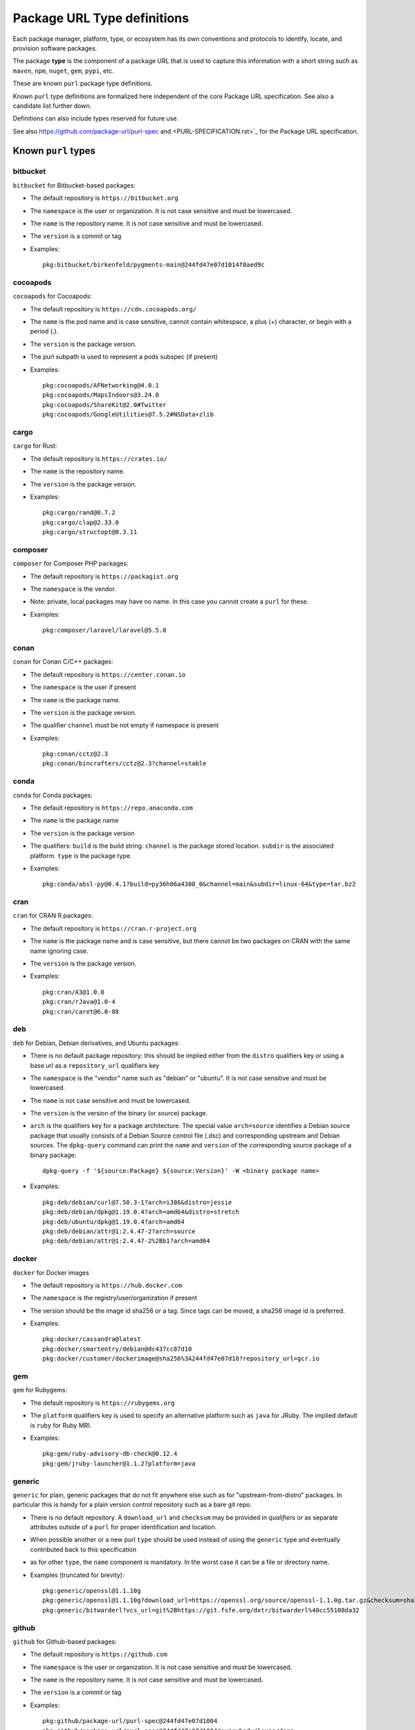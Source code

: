 Package URL Type definitions
============================

Each package manager, platform, type, or ecosystem has its own conventions and
protocols to identify, locate, and provision software packages.

The package **type** is the component of a package URL that is used to capture
this information with a short string such as ``maven``, ``npm``, ``nuget``, ``gem``,
``pypi``, etc.


These are known ``purl`` package type definitions.

Known ``purl`` type definitions are formalized here independent of the core
Package URL specification. See also a candidate list further down.

Definitions can also include types reserved for future use.

See also https://github.com/package-url/purl-spec and
<PURL-SPECIFICATION.rst>`_ for the Package URL specification.


Known ``purl`` types
~~~~~~~~~~~~~~~~~~~~

bitbucket
---------
``bitbucket`` for Bitbucket-based packages:

- The default repository is ``https://bitbucket.org``
- The ``namespace`` is the user or organization. It is not case sensitive and
  must be lowercased.
- The ``name`` is the repository name. It is not case sensitive and must be
  lowercased.
- The ``version`` is a commit or tag
- Examples::

      pkg:bitbucket/birkenfeld/pygments-main@244fd47e07d1014f0aed9c

cocoapods
---------
``cocoapods`` for Cocoapods:

- The default repository is ``https://cdn.cocoapods.org/``
- The ``name`` is the pod name and is case sensitive, cannot contain whitespace, a plus (+) character, or begin with a period (.).
- The ``version`` is the package version.
- The purl subpath is used to represent a pods subspec (if present)
- Examples::

      pkg:cocoapods/AFNetworking@4.0.1
      pkg:cocoapods/MapsIndoors@3.24.0
      pkg:cocoapods/ShareKit@2.0#Twitter
      pkg:cocoapods/GoogleUtilities@7.5.2#NSData+zlib

cargo
-----
``cargo`` for Rust:

- The default repository is ``https://crates.io/``
- The ``name`` is the repository name.
- The ``version`` is the package version.
- Examples::

      pkg:cargo/rand@0.7.2
      pkg:cargo/clap@2.33.0
      pkg:cargo/structopt@0.3.11

composer
--------
``composer`` for Composer PHP packages:

- The default repository is ``https://packagist.org``
- The ``namespace`` is the vendor.
- Note: private, local packages may have no name. In this case you cannot
  create a ``purl`` for these.
- Examples::

      pkg:composer/laravel/laravel@5.5.0

conan
-----
``conan`` for Conan C/C++ packages:

- The default repository is ``https://center.conan.io``
- The ``namespace`` is the user if present
- The ``name`` is the package name.
- The ``version`` is the package version.
- The qualifier ``channel`` must be not empty if namespace is present
- Examples::

      pkg:conan/cctz@2.3
      pkg:conan/bincrafters/cctz@2.3?channel=stable

conda
-----
``conda`` for Conda packages:

- The default repository is ``https://repo.anaconda.com``
- The ``name`` is the package name
- The ``version`` is the package version
- The qualifiers: ``build`` is the build string.
  ``channel`` is the package stored location.
  ``subdir`` is the associated platform.
  ``type`` is the package type.
- Examples::

      pkg:conda/absl-py@0.4.1?build=py36h06a4308_0&channel=main&subdir=linux-64&type=tar.bz2

cran
-----
``cran`` for CRAN R packages:

- The default repository is ``https://cran.r-project.org``
- The ``name`` is the package name and is case sensitive, but there cannot be two packages on CRAN with the same name ignoring case.
- The ``version`` is the package version.
- Examples::

      pkg:cran/A3@1.0.0
      pkg:cran/rJava@1.0-4
      pkg:cran/caret@6.0-88

deb
---
``deb`` for Debian, Debian derivatives, and Ubuntu packages:

- There is no default package repository: this should be implied either from
  the ``distro`` qualifiers key or using a base url as a ``repository_url``
  qualifiers key
- The ``namespace`` is the "vendor" name such as "debian" or "ubuntu".
  It is not case sensitive and must be lowercased.
- The ``name`` is not case sensitive and must be lowercased.
- The ``version`` is the version of the binary (or source) package.
- ``arch`` is the qualifiers key for a package architecture. The special value
  ``arch=source`` identifies a Debian source package that usually consists of a
  Debian Source control file (.dsc) and corresponding upstream and Debian
  sources. The ``dpkg-query`` command can print the ``name`` and ``version`` of
  the corresponding source package of a binary package::

    dpkg-query -f '${source:Package} ${source:Version}' -W <binary package name>

- Examples::

      pkg:deb/debian/curl@7.50.3-1?arch=i386&distro=jessie
      pkg:deb/debian/dpkg@1.19.0.4?arch=amd64&distro=stretch
      pkg:deb/ubuntu/dpkg@1.19.0.4?arch=amd64
      pkg:deb/debian/attr@1:2.4.47-2?arch=source
      pkg:deb/debian/attr@1:2.4.47-2%2Bb1?arch=amd64

docker
------
``docker`` for Docker images

- The default repository is ``https://hub.docker.com``
- The ``namespace`` is the registry/user/organization if present
- The version should be the image id sha256 or a tag. Since tags can be moved,
  a sha256 image id is preferred.
- Examples::

      pkg:docker/cassandra@latest
      pkg:docker/smartentry/debian@dc437cc87d10
      pkg:docker/customer/dockerimage@sha256%3A244fd47e07d10?repository_url=gcr.io

gem
---
``gem`` for Rubygems:

- The default repository is ``https://rubygems.org``
- The ``platform`` qualifiers key is used to specify an alternative platform
  such as ``java`` for JRuby. The implied default is ``ruby`` for Ruby MRI.
- Examples::

      pkg:gem/ruby-advisory-db-check@0.12.4
      pkg:gem/jruby-launcher@1.1.2?platform=java

generic
-------
``generic`` for plain, generic packages that do not fit anywhere else such as
for "upstream-from-distro" packages. In particular this is handy for a plain
version control repository such as a bare git repo.

- There is no default repository. A ``download_url`` and ``checksum`` may be
  provided in `qualifiers` or as separate attributes outside of a ``purl`` for
  proper identification and location.
- When possible another or a new purl ``type`` should be used instead of using
  the ``generic`` type and eventually contributed back to this specification
- as for other ``type``, the ``name`` component is mandatory. In the worst case
  it can be a file or directory name.
- Examples (truncated for brevity)::

     pkg:generic/openssl@1.1.10g
     pkg:generic/openssl@1.1.10g?download_url=https://openssl.org/source/openssl-1.1.0g.tar.gz&checksum=sha256:de4d501267da
     pkg:generic/bitwarderl?vcs_url=git%2Bhttps://git.fsfe.org/dxtr/bitwarderl%40cc55108da32


github
------
``github`` for Github-based packages:

- The default repository is ``https://github.com``
- The ``namespace`` is the user or organization. It is not case sensitive and
  must be lowercased.
- The ``name`` is the repository name. It is not case sensitive and must be
  lowercased.
- The ``version`` is a commit or tag
- Examples::

      pkg:github/package-url/purl-spec@244fd47e07d1004
      pkg:github/package-url/purl-spec@244fd47e07d1004#everybody/loves/dogs

golang
------
``golang`` for Go packages

- There is no default package repository: this is implied in the namespace
  using the ``go get`` command conventions
- The ``namespace`` and `name` must be lowercased.
- The ``subpath`` is used to point to a subpath inside a package
- The ``version`` is often empty when a commit is not specified and should be
  the commit in most cases when available.
- Examples::

      pkg:golang/github.com/gorilla/context@234fd47e07d1004f0aed9c
      pkg:golang/google.golang.org/genproto#googleapis/api/annotations
      pkg:golang/github.com/gorilla/context@234fd47e07d1004f0aed9c#api

hackage
-------
``hackage`` for Haskell packages

- The default repository is `https://hackage.haskell.org`.
- The `version` is package version.
- The `name` is case sensitive and use kebab-case
- Examples::

        pkg:hackage/a50@0.5
        pkg:hackage/AC-HalfInteger@1.2.1
        pkg:hackage/3d-graphics-examples@0.0.0.2

hex
---
``hex`` for Hex packages

- The default repository is ``https://repo.hex.pm``.
- The ``namespace`` is optional; it may be used to specify the organization for
  private packages on hex.pm. It is not case sensitive and must be lowercased.
- The ``name`` is not case sensitive and must be lowercased.
- Examples::

      pkg:hex/jason@1.1.2
      pkg:hex/acme/foo@2.3.
      pkg:hex/phoenix_html@2.13.3#priv/static/phoenix_html.js
      pkg:hex/bar@1.2.3?repository_url=https://myrepo.example.com


maven
-----
``maven`` for Maven JARs and related artifacts

- The default repository is ``https://repo.maven.apache.org/maven2``
- The group id is the ``namespace`` and the artifact id is the ``name``
- Known qualifiers keys are: ``classifier`` and ``type`` as defined in the
  POM documentation. Note that Maven uses a concept / coordinate called packaging
  which does not map directly 1:1 to a file extension. In this use case, we need
  to construct a link to one of many possible artifacts. Maven itself uses type
  in a dependency declaration when needed to disambiguate between them.
- Examples::

      pkg:maven/org.apache.xmlgraphics/batik-anim@1.9.1
      pkg:maven/org.apache.xmlgraphics/batik-anim@1.9.1?type=pom
      pkg:maven/org.apache.xmlgraphics/batik-anim@1.9.1?classifier=sources
      pkg:maven/org.apache.xmlgraphics/batik-anim@1.9.1?type=zip&classifier=dist
      pkg:maven/net.sf.jacob-projec/jacob@1.14.3?classifier=x86&type=dll
      pkg:maven/net.sf.jacob-projec/jacob@1.14.3?classifier=x64&type=dll


npm
---
``npm`` for Node NPM packages:

- The default repository is ``https://registry.npmjs.org``
- The ``namespace`` is used for the scope of a scoped NPM package.
- Per the package.json spec, new package "must not have uppercase letters in
  the name", therefore the must be lowercased.
- Examples::

      pkg:npm/foobar@12.3.1
      pkg:npm/%40angular/animation@12.3.1
      pkg:npm/mypackage@12.4.5?vcs_url=git://host.com/path/to/repo.git%404345abcd34343

nuget
-----
``nuget`` for NuGet .NET packages:

- The default repository is ``https://www.nuget.org``
- There is no ``namespace`` per se even if the common convention is to use
  dot-separated package names where the first segment is ``namespace``-like.
- Examples::

      pkg:nuget/EnterpriseLibrary.Common@6.0.1304

oci
------------
``oci`` for all artifacts stored in registries that conform to the
`OCI Distribution Specification <https://github.com/opencontainers/distribution-spec>`_,
including container images built by Docker and others:

- There is no canonical package repository for OCI artifacts. Therefore
  ``oci`` purls must be registry agnostic by default. To specify the repository,
  provide a ``repository_url`` value.
- OCI purls do not contain a ``namespace``, although, ``repository_url`` may
  contain a namespace as part of the physical location of the package.
- The ``name`` is not case sensitive and must be lowercased. The name is the
  last fragment of the repository name. For example if the repository
  name is ``library/debian`` then the ``name`` is ``debian``.
- The ``version`` is the ``sha256:hex_encoded_lowercase_digest`` of the
  artifact and is required to uniquely identify the artifact.
- Optional qualifiers may include:

  - ``arch``: key for a package architecture, when relevant
  - ``repository_url``: A repository URL where the artifact may be found, but not
    intended as the only location. This value is encouraged to identify a
    location the content may be fetched
  - ``tag``: artifact tag that may have been associated with the digest at the time
- Examples::

      pkg:oci/debian@sha256:<digest>?repository_url=docker.io/library/debian&arch=amd64&tag=latest
      pkg:oci/debian@sha256:<digest>?repository_url=ghcr.io/debian&tag=bullseye
      pkg:oci/static@sha256:<digest>?repository_url=gcr.io/distroless/static&tag=latest
      pkg:oci/hello-wasm@sha256:<digest>?tag=v1

os
--

``os`` for Operating Systems.

- There is no standard naming convention for operating system identifiers. It's suggested to use the ``vendor:product`` from the CPE defined in ``/etc/os-release`` as the ``namespace/name`` in the PURL.
- In case no CPE is available, the ``ID`` field from ``/etc/os-release`` can be used as both the namespace and name.
- The ``version`` field should be latest version (including patch) that the operating system has been updated to. This should closely match the ``VERSION_ID`` field in the ``/etc/os-release`` data.
- Both ``name`` and ``namespace`` are not case-sensitive and must be lowercased.
- Optional qualifiers may include:

  - ``arch``: key for a package architecture
- Examples::
    pkg:os/debian/debian@11.5
    pkg:os/ubuntu/ubuntu@22.04.1
    pkg:os/alpine/alpine@3.7
    pkg:os/fedoraproject/fedora@42?arch=x86_64

pypi
----
``pypi`` for Python packages:

- The default repository is ``https://pypi.python.org``
- PyPi treats ``-`` and ``_`` as the same character and is not case sensitive.
  Therefore a Pypi package ``name`` must be lowercased and underscore ``_``
  replaced with a dash ``-``
- Examples::

      pkg:pypi/django@1.11.1
      pkg:pypi/django-allauth@12.23

rpm
---
``rpm`` for RPMs:

- There is no default package repository: this should be implied either from
  the ``distro`` qualifiers key  or using a repository base url as 
  ``repository_url`` qualifiers key
- the ``namespace`` is the vendor such as fedora or opensuse
  It is not case sensitive and must be lowercased.
- the ``name`` is the RPM name and is case sensitive.
- the ``version`` is the combined version and release of an
  RPM
- ``epoch`` (optional for RPMs) is a qualifier as it's not required for
  unique identification, but when the epoch exists we strongly
  encourage using it
- ``arch`` is the qualifiers key for a package architecture
- Examples::

      pkg:rpm/fedora/curl@7.50.3-1.fc25?arch=i386&distro=fedora-25
      pkg:rpm/centerim@4.22.10-1.el6?arch=i686&epoch=1&distro=fedora-25

swift
-----
``swift`` for Swift packages:

- There is no default package repository: this should be implied from ``namespace``
- The ``namespace`` is source host and user/organization.
- The ``name`` is the repository name.
- The ``version`` is the package version.
- Examples::

      pkg:swift/github.com/Alamofire/Alamofire@5.4.3
      pkg:swift/github.com/RxSwiftCommunity/RxFlow@2.12.4

Other candidate types to define:
~~~~~~~~~~~~~~~~~~~~~~~~~~~~~~~~

- ``alpine`` for Alpine Linux apk packages:
- ``apache`` for Apache projects packages:
- ``android`` for Android apk packages:
- ``arch`` for Arch Linux packages:
- ``atom`` for Atom packages:
- ``bower`` for Bower JavaScript packages:
- ``brew`` for Homebrew packages:
- ``buildroot`` for Buildroot packages
- ``carthage`` for Cocoapods Cocoa packages:
- ``chef`` for Chef packages:
- ``chocolatey`` for Chocolatey packages
- ``clojars`` for Clojure packages:
- ``cocoapods`` for Cocoapods iOS packages:
- ``coreos`` for CoreOS packages:
- ``cpan`` for CPAN Perl packages:
- ``ctan`` for CTAN TeX packages:
- ``crystal`` for Crystal Shards packages:
- ``drupal`` for Drupal packages:
- ``dtype`` for DefinitelyTyped TypeScript type definitions:
- ``dub`` for D packages:
- ``elm`` for Elm packages:
- ``eclipse`` for Eclipse projects packages:
- ``gitea`` for Gitea-based packages:
- ``gitlab`` for Gitlab-based packages:
- ``gradle`` for Gradle plugins
- ``guix`` for Guix packages:
- ``haxe`` for Haxe packages:
- ``helm`` for Kubernetes packages
- ``julia`` for Julia packages:
- ``lua`` for LuaRocks packages:
- ``melpa`` for Emacs packages
- ``meteor`` for Meteor JavaScript packages:
- ``nim`` for Nim packages:
- ``nix`` for Nixos packages:
- ``opam`` for OCaml packages:
- ``os`` for operating system distributions:
- ``openwrt`` for OpenWRT packages:
- ``osgi`` for OSGi bundle packages:
- ``p2`` for Eclipse p2 packages:
- ``pear`` for Pear PHP packages:
- ``pecl`` for PECL PHP packages:
- ``perl6`` for Perl 6 module packages:
- ``platformio`` for PlatformIO packages:
- ``ebuild`` for Gentoo Linux portage packages:
- ``pub`` for Dart packages:
- ``puppet`` for Puppet Forge packages:
- ``sourceforge`` for Sourceforge-based packages:
- ``sublime`` for Sublime packages:
- ``terraform`` for Terraform modules
- ``vagrant`` for Vagrant boxes
- ``vim`` for Vim scripts packages:
- ``wordpress`` for Wordpress packages:
- ``yocto`` for Yocto recipe packages:


License
~~~~~~~

This document is licensed under the MIT license
